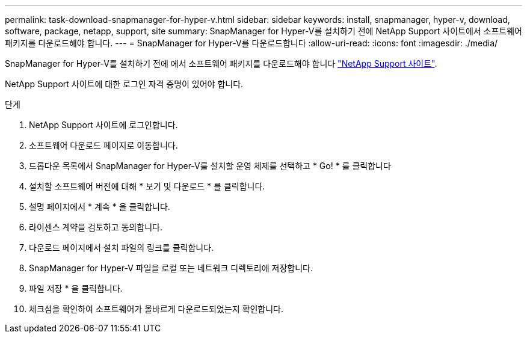 ---
permalink: task-download-snapmanager-for-hyper-v.html 
sidebar: sidebar 
keywords: install, snapmanager, hyper-v, download, software, package, netapp, support, site 
summary: SnapManager for Hyper-V를 설치하기 전에 NetApp Support 사이트에서 소프트웨어 패키지를 다운로드해야 합니다. 
---
= SnapManager for Hyper-V를 다운로드합니다
:allow-uri-read: 
:icons: font
:imagesdir: ./media/


[role="lead"]
SnapManager for Hyper-V를 설치하기 전에 에서 소프트웨어 패키지를 다운로드해야 합니다 link:http://mysupport.netapp.com["NetApp Support 사이트"^].

NetApp Support 사이트에 대한 로그인 자격 증명이 있어야 합니다.

.단계
. NetApp Support 사이트에 로그인합니다.
. 소프트웨어 다운로드 페이지로 이동합니다.
. 드롭다운 목록에서 SnapManager for Hyper-V를 설치할 운영 체제를 선택하고 * Go! * 를 클릭합니다
. 설치할 소프트웨어 버전에 대해 * 보기 및 다운로드 * 를 클릭합니다.
. 설명 페이지에서 * 계속 * 을 클릭합니다.
. 라이센스 계약을 검토하고 동의합니다.
. 다운로드 페이지에서 설치 파일의 링크를 클릭합니다.
. SnapManager for Hyper-V 파일을 로컬 또는 네트워크 디렉토리에 저장합니다.
. 파일 저장 * 을 클릭합니다.
. 체크섬을 확인하여 소프트웨어가 올바르게 다운로드되었는지 확인합니다.

